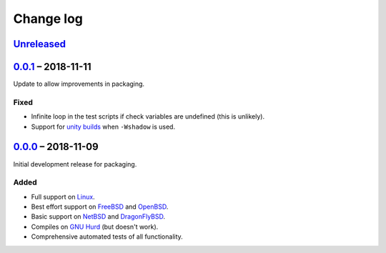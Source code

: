 Change log
==========

Unreleased_
-----------

0.0.1_ |--| 2018-11-11
----------------------

Update to allow improvements in packaging.

Fixed
~~~~~

* Infinite loop in the test scripts if check variables are undefined (this is
  unlikely).
* Support for `unity builds <https://mesonbuild.com/Unity-builds.html>`_ when
  ``-Wshadow`` is used.

0.0.0_ |--| 2018-11-09
----------------------

Initial development release for packaging.

Added
~~~~~

* Full support on Linux_.
* Best effort support on FreeBSD_ and OpenBSD_.
* Basic support on NetBSD_ and DragonFlyBSD_.
* Compiles on `GNU Hurd`_ (but doesn't work).
* Comprehensive automated tests of all functionality.

.. |--| unicode:: U+2013 .. EN DASH

.. _Linux: https://www.kernel.org/
.. _FreeBSD: https://www.freebsd.org/
.. _OpenBSD: https://www.openbsd.org/
.. _NetBSD: https://www.netbsd.org/
.. _DragonFlyBSD: https://www.dragonflybsd.org/
.. _GNU Hurd: https://www.gnu.org/software/hurd/

.. _Unreleased: https://github.com/nomis/dtee/compare/0.0.1...HEAD
.. _0.0.1: https://github.com/nomis/dtee/compare/0.0.0...0.0.1
.. _0.0.0: https://github.com/nomis/dtee/commits/0.0.0
